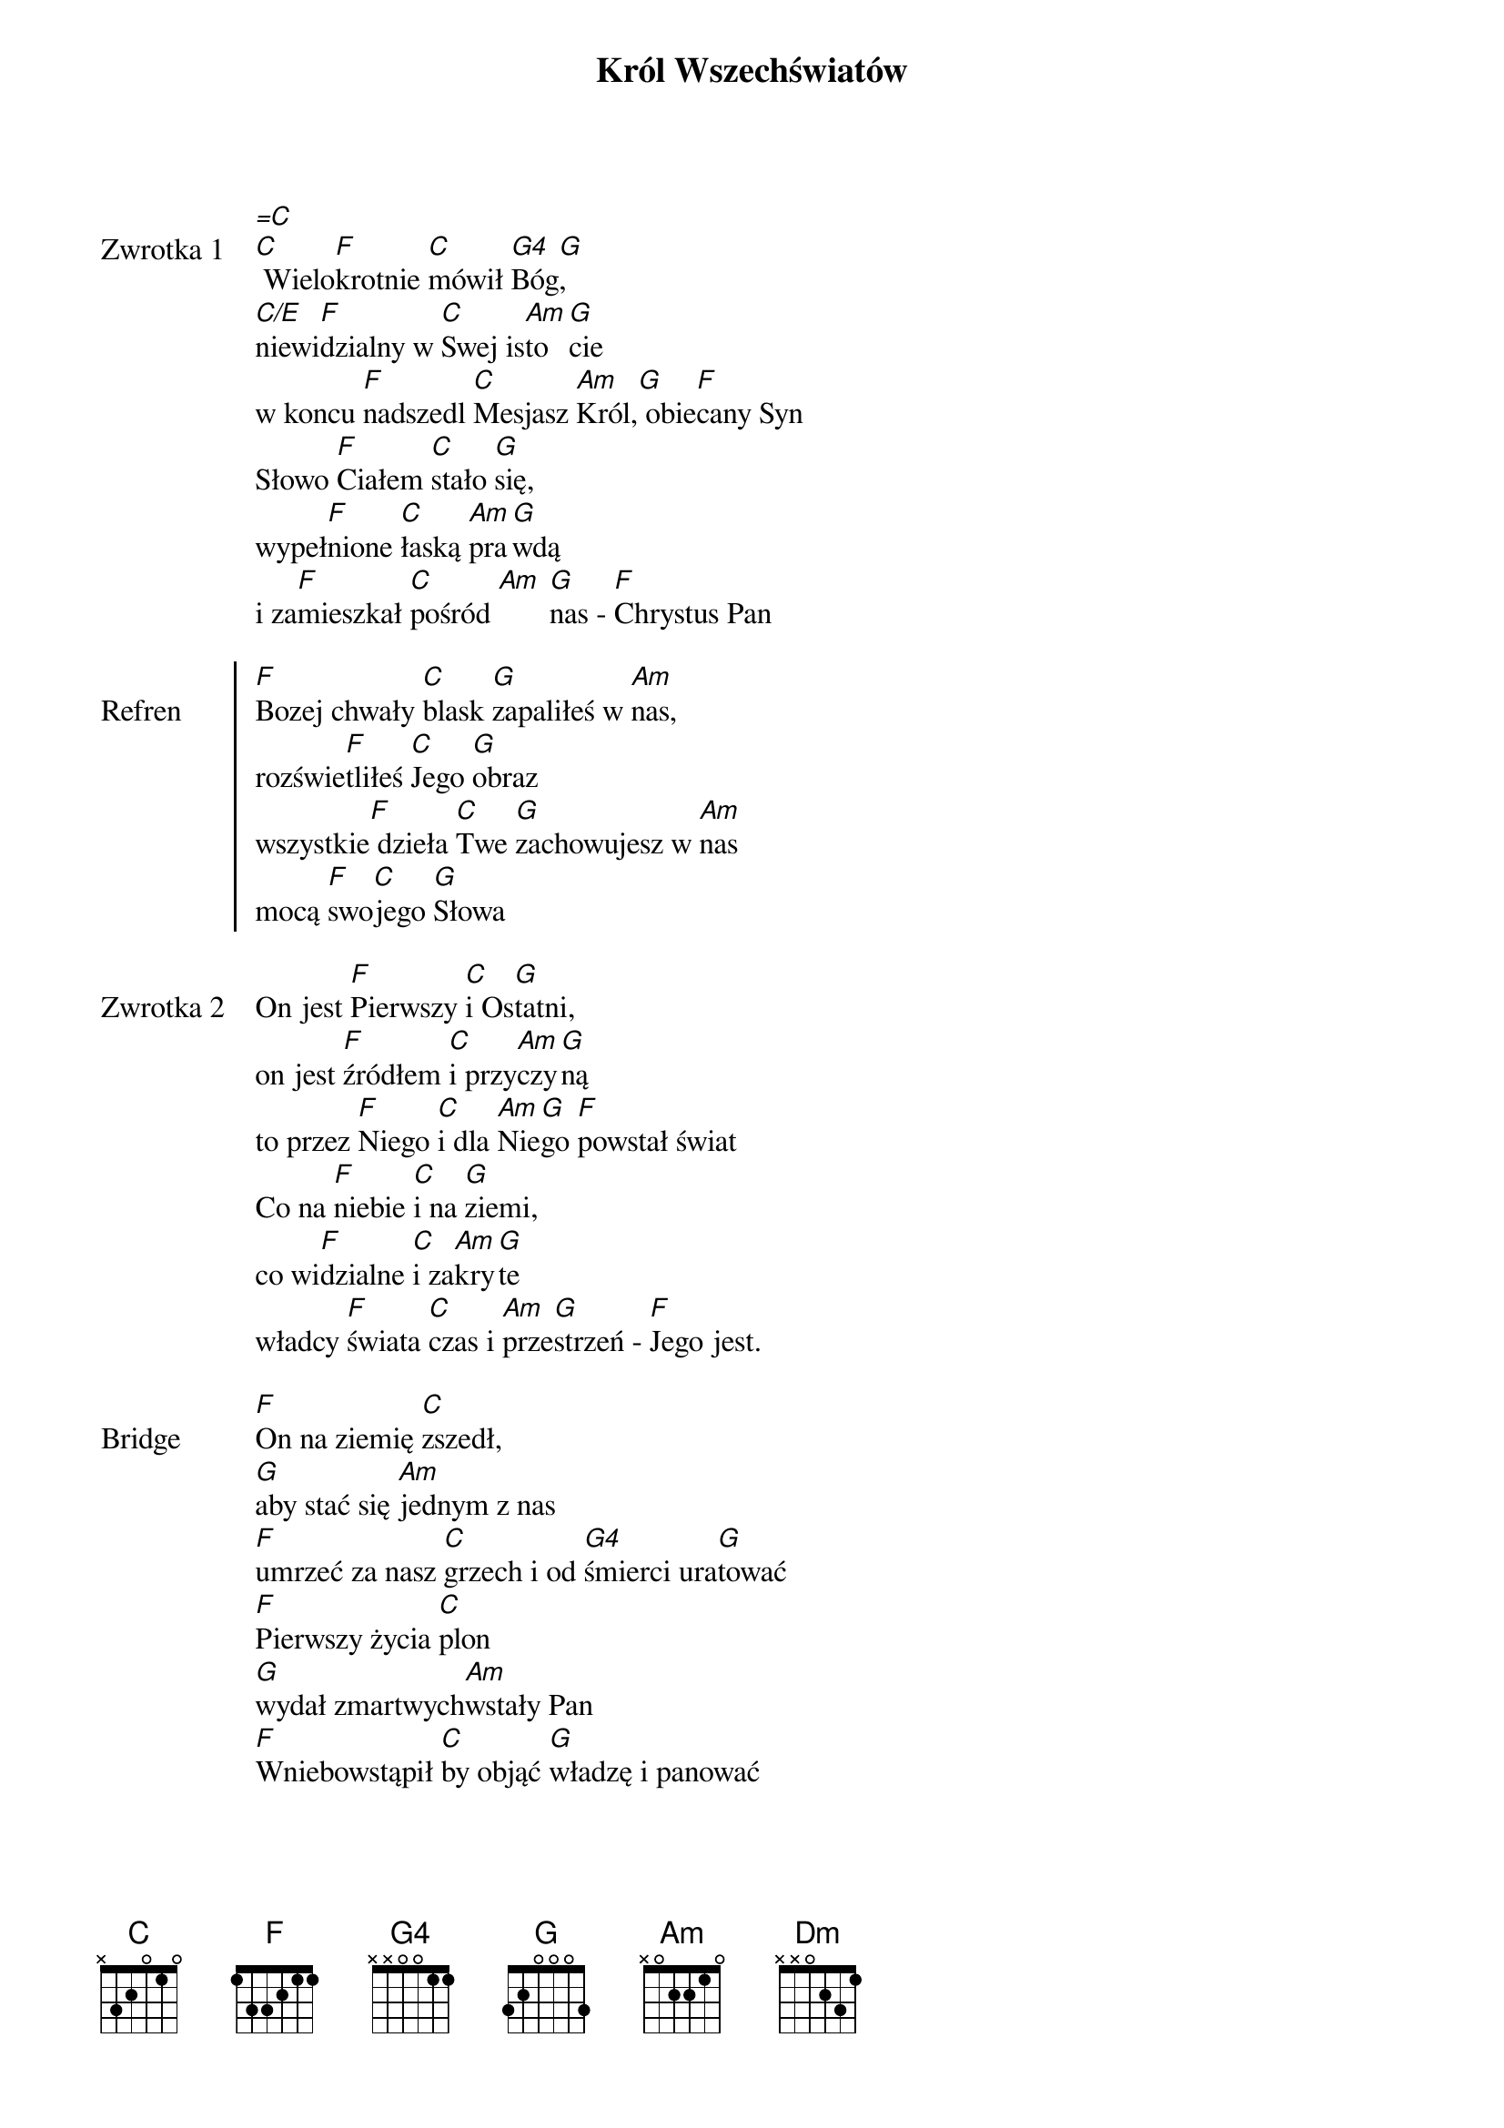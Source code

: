﻿{title: Król Wszechświatów}
{artist: Mate.O}

{start_of_verse: Zwrotka 1}
[=C]
[C] Wielo[F]krotnie [C]mówił [G4]Bóg[G],
[C/E]niewi[F]dzialny w [C]Swej is[Am]to[G]cie
w koncu [F]nadszedl [C]Mesjasz [Am]Król,[G] obie[F]cany Syn
Słowo [F]Ciałem [C]stało [G]się,
wypeł[F]nione [C]łaską [Am]pra[G]wdą
i za[F]mieszkał [C]pośród [Am] [G]nas - [F]Chrystus Pan
{end_of_verse: Zwrotka 1}

{start_of_chorus: Refren}
[F]Bozej chwały [C]blask [G]zapaliłeś w [Am]nas,
rozświe[F]tliłeś [C]Jego [G]obraz
wszystkie[F] dzieła [C]Twe [G]zachowujesz w [Am]nas
mocą [F]swo[C]jego [G]Słowa
{end_of_chorus: Refren}

{start_of_verse: Zwrotka 2}
On jest [F]Pierwszy [C]i Os[G]tatni,
on jest [F]źródłem [C]i przy[Am]czy[G]ną
to przez [F]Niego [C]i dla [Am]Nie[G]go [F]powstał świat
Co na [F]niebie [C]i na [G]ziemi,
co wi[F]dzialne [C]i za[Am]kry[G]te
władcy [F]świata [C]czas i [Am]prze[G]strzeń - [F]Jego jest.
{end_of_verse: Zwrotka 2}

{start_of_bridge: Bridge}
[F]On na ziemię [C]zszedł,
[G]aby stać się [Am]jednym z nas
[F]umrzeć za nasz [C]grzech i od [G4]śmierci ura[G]tować
[F]Pierwszy życia [C]plon
[G]wydał zmartwych[Am]wstały Pan
[F]Wniebowstąpił [C]by objąć [G]władzę i panować
{end_of_bridge: Bridge}

{start_of_bridge: Bridge 2}
[F]Niech odadzą [C]Ci
[G]chwałę wszyscy [Am]aniołowie,
[F]przed Twym tronem [C]dziś, [G]który trwa na wieki
[F]Oddajemy [C]Ci
[G]chwałę wszystkie [Am]Twoje dzieci,
[F]przed Twym tronem [C]dziś, [G]który trwa na wieki
{end_of_bridge: Bridge 2}

{start_of_bridge: Bridge 3}
[Dm]Wszech[C]światów [G]Król i [Am]Wszech[G]czasów [F]Pan
do nas [Dm]u[C]niżył [G]się wywy[C]żs[G/B]zony [F/A]BÓG (4x)
{end_of_bridge: Bridge 3}

{start_of_bridge: Bridge 4}
Jemu [Dm]Chwa[C]ła i [G]cześć, [Am]chwa[G]ła i [F]cześć
tylko [Dm]ON [C]godzień [G]jest, nasz [F]BÓG (4x)
{end_of_bridge: Bridge 4}